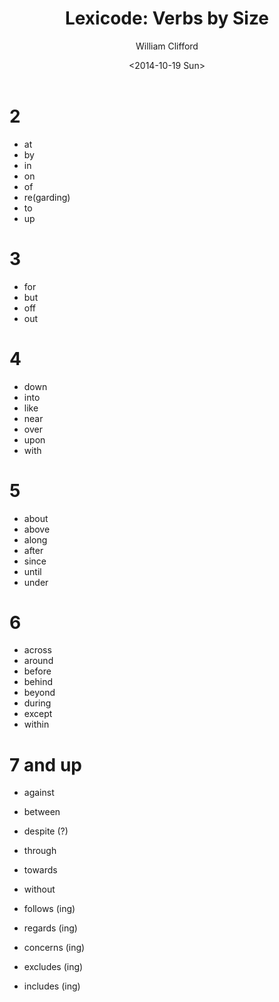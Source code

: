 #+TITLE: Lexicode: Verbs by Size
#+DATE: <2014-10-19 Sun>
#+AUTHOR: William Clifford
#+EMAIL: wobh@yahoo.com

* 2

- at
- by
- in
- on
- of
- re(garding)
- to
- up

* 3

- for
- but
- off
- out

* 4

- down
- into
- like
- near
- over
- upon
- with

* 5

- about
- above
- along
- after
- since
- until
- under

* 6

- across
- around
- before
- behind
- beyond
- during
- except
- within

* 7 and up

- against
- between
- despite (?)
- through
- towards
- without

- follows (ing)
- regards (ing)

- concerns (ing)
- excludes (ing)
- includes (ing)

* COMMENT org settings
#+OPTIONS: ':nil *:t -:t ::t <:t H:3 \n:nil ^:t arch:headline
#+OPTIONS: author:t c:nil creator:comment date:t
#+OPTIONS: e:t email:nil f:t inline:t num:t p:nil pri:nil stat:t
#+OPTIONS: tags:t tasks:t tex:t timestamp:t toc:t todo:t |:t
#+CREATOR: Emacs 24.3.1 (Org mode 8.2.9)
#+DESCRIPTION: Synonyms of verbs by size
#+EXCLUDE_TAGS: noexport
#+KEYWORDS: verbs, synonyms
#+LANGUAGE: en
#+SELECT_TAGS: export
